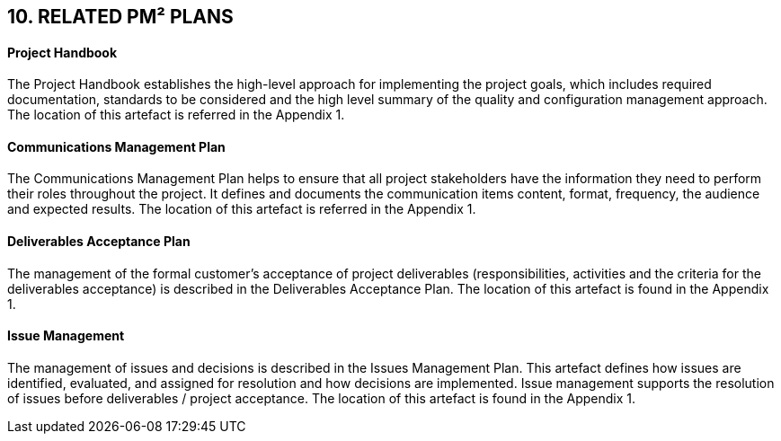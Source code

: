 == 10. RELATED PM² PLANS
[discrete]
==== Project Handbook
The Project Handbook establishes the high-level approach for implementing the project goals, which includes required documentation, standards to be considered and the high level summary of the quality and configuration management approach. The location of this artefact is referred in the Appendix 1.
[discrete]
==== Communications Management Plan
The Communications Management Plan helps to ensure that all project stakeholders have the information they need to perform their roles throughout the project. It defines and documents the communication items content, format, frequency, the audience and expected results. The location of this artefact is referred in the Appendix 1.
[discrete]
==== Deliverables Acceptance Plan
The management of the formal customer’s acceptance of project deliverables (responsibilities, activities and the criteria for the deliverables acceptance) is described in the Deliverables Acceptance Plan. The location of this artefact is found in the Appendix 1.
[discrete]
==== Issue Management
The management of issues and decisions is described in the Issues Management Plan. This artefact defines how issues are identified, evaluated, and assigned for resolution and how decisions are implemented. Issue management supports the resolution of issues before deliverables / project acceptance. The location of this artefact is found in the Appendix 1.
